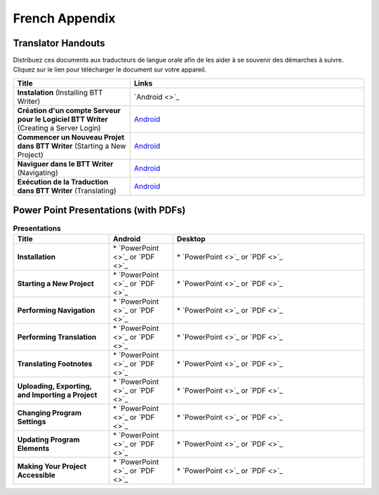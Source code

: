 French Appendix
=====

Translator Handouts
-------------------

Distribuez ces documents aux traducteurs de langue orale afin de les aider à se souvenir des démarches à suivre. 
Cliquez sur le lien pour télécharger le document sur votre appareil.

.. list-table:: 
   :widths: 15 30
   :header-rows: 1
   
   * - Title
     - Links
   
   * - **Instalation** (Installing BTT Writer)
     - `Android <>`_ 

   * - **Création d'un compte Serveur pour le Logiciel BTT Writer** (Creating a Server Login)
     - `Android <https://github.com/WycliffeAssociates/btt-writer-docs/raw/master/french_appendices/2-Cr%C3%A9ation_d'un_compte_serveur_pour_le_logiciel_BTTWriter.pdf>`_ 

   * - **Commencer un Nouveau Projet dans BTT Writer** (Starting a New Project)
     - `Android <https://github.com/WycliffeAssociates/btt-writer-docs/raw/master/french_appendices/4-Commencer_un_Nouveau_Projet_dans_BTTWriter.pdf>`_

   * - **Naviguer dans le BTT Writer** (Navigating)
     - `Android <https://github.com/WycliffeAssociates/btt-writer-docs/raw/master/french_appendices/3-Naviguer_dans_le_BTTWriter.pdf>`_

   * - **Exécution de la Traduction dans BTT Writer** (Translating)
     - `Android <https://github.com/WycliffeAssociates/btt-writer-docs/raw/master/french_appendices/5-Ex%C3%A9cution_de_la_Traduction_dans_BTTWriter.pdf>`_


Power Point Presentations (with PDFs)
-------------------------------------

.. list-table:: **Presentations**
   :widths: 15 10 30
   :header-rows: 1

   * - Title
     - Android
     - Desktop
     
   * - **Installation**
     - \* `PowerPoint <>`_ or  `PDF <>`_
     - \* `PowerPoint <>`_ or  `PDF <>`_

   * - **Starting a New Project**
     -  \* `PowerPoint <>`_ or `PDF <>`_
     - \* `PowerPoint <>`_ or `PDF <>`_ 

   * - **Performing Navigation**
     - \* `PowerPoint <>`_ or `PDF <>`_
     - \* `PowerPoint <>`_ or `PDF <>`_
     
   * - **Performing Translation**
     - \* `PowerPoint <>`_ or `PDF <>`_
     - \* `PowerPoint <>`_ or `PDF <>`_
     
   * - **Translating Footnotes**
     - \* `PowerPoint <>`_ or `PDF <>`_
     - \* `PowerPoint <>`_ or `PDF <>`_
     
   * - **Uploading, Exporting, and Importing a Project**
     - \* `PowerPoint <>`_ or `PDF <>`_
     - \* `PowerPoint <>`_ or `PDF <>`_

   * - **Changing Program Settings**
     - \* `PowerPoint <>`_ or `PDF <>`_
     - \* `PowerPoint <>`_ or `PDF <>`_

   * - **Updating Program Elements** 
     - \* `PowerPoint <>`_ or `PDF <>`_
     - \* `PowerPoint <>`_ or `PDF <>`_

   * - **Making Your Project Accessible**
     - \* `PowerPoint <>`_ or `PDF <>`_
     - \* `PowerPoint <>`_ or `PDF <>`_

